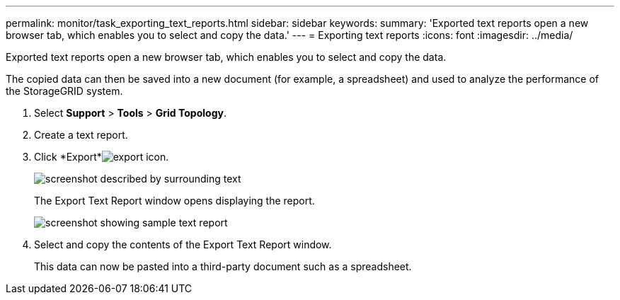 ---
permalink: monitor/task_exporting_text_reports.html
sidebar: sidebar
keywords: 
summary: 'Exported text reports open a new browser tab, which enables you to select and copy the data.'
---
= Exporting text reports
:icons: font
:imagesdir: ../media/

[.lead]
Exported text reports open a new browser tab, which enables you to select and copy the data.

The copied data can then be saved into a new document (for example, a spreadsheet) and used to analyze the performance of the StorageGRID system.

. Select *Support* > *Tools* > *Grid Topology*.
. Create a text report.
. Click *Export*image:../media/export_icon.gif[export icon].
+
image::../media/export_text_report.gif[screenshot described by surrounding text]
+
The Export Text Report window opens displaying the report.
+
image::../media/export_text_report_data.gif[screenshot showing sample text report]

. Select and copy the contents of the Export Text Report window.
+
This data can now be pasted into a third-party document such as a spreadsheet.
